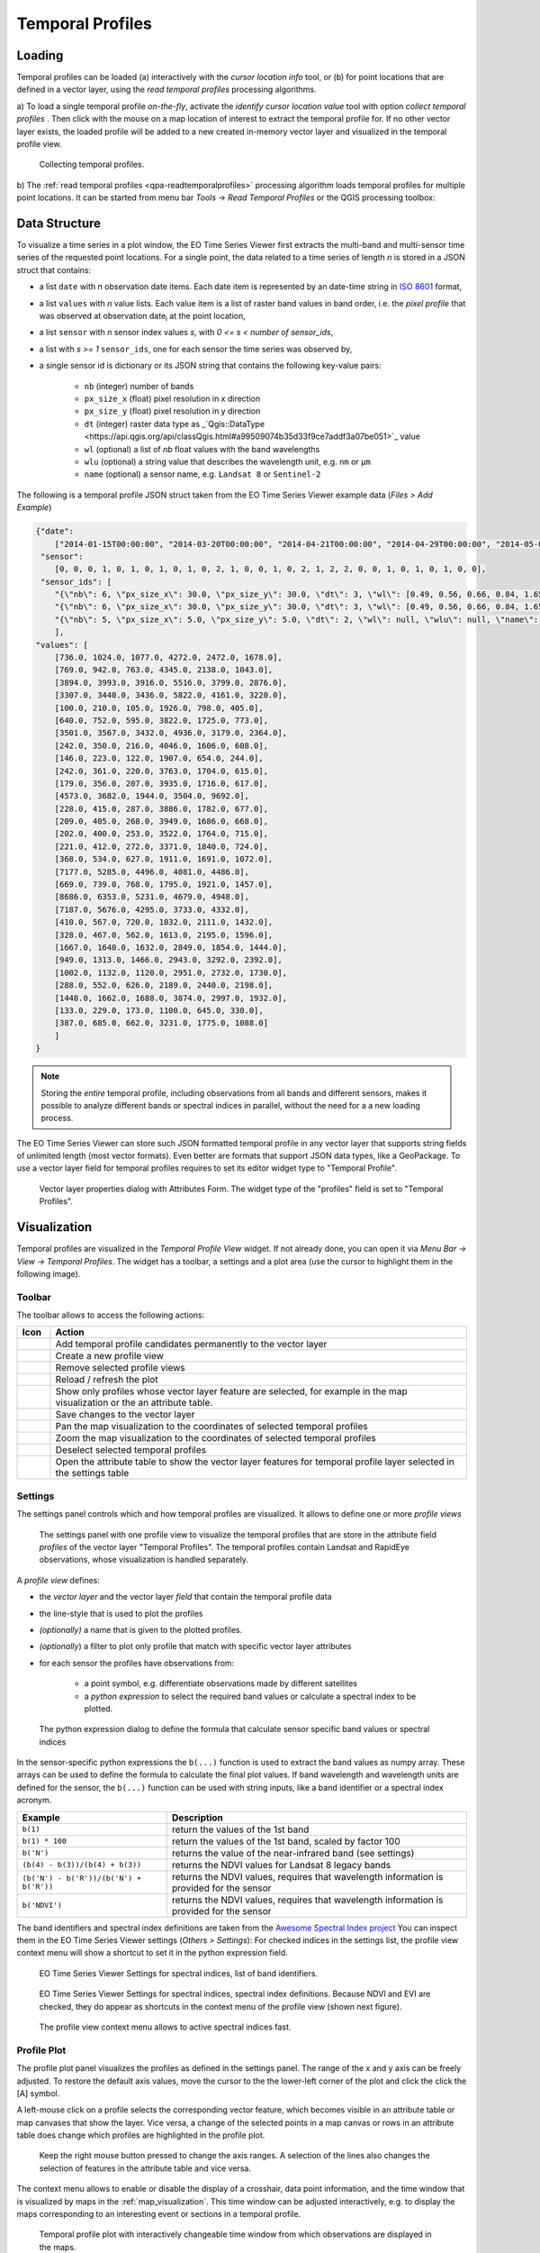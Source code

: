 .. _temporal_profiles:

=================
Temporal Profiles
=================


.. _temporal_profile_loading:

Loading
=======

Temporal profiles can be loaded (a) interactively with the *cursor location info* tool, or
(b) for point locations that are defined in a vector layer, using the *read temporal profiles* processing algorithms.

a) To load a single temporal profile *on-the-fly*, activate the *identify cursor location value* tool
|select_location| with option *collect temporal profiles* |mIconTemporalProfile|. Then click with the mouse
on a map location of interest to extract the temporal profile for. If no other vector layer exists, the loaded profile will be added to a new created in-memory vector layer
and visualized in the temporal profile view.

.. figure:: /img/temporal_profile_panel.gif

    Collecting temporal profiles.


b) The :ref:`read temporal profiles <qpa-readtemporalprofiles>` processing algorithm loads temporal profiles
for multiple point locations. It can be started from menu bar *Tools* -> *Read Temporal Profiles* or the QGIS processing toolbox:

.. figure:: /img/gui_qpa_read_tp.png


.. _temporal_profile_data_structure:


Data Structure
==============

To visualize a time series in a plot window, the EO Time Series Viewer first extracts the multi-band and multi-sensor
time series of the requested point locations. For a single point, the data related to a time series of length *n*
is stored in a JSON struct that contains:

- a list ``date`` with *n* observation date items. Each date item is represented
  by an date-time string in `ISO 8601 <https://en.wikipedia.org/wiki/ISO_8601>`_ format,
- a list ``values`` with *n* value lists. Each value item is a list of raster band values in band order, i.e. the
  *pixel profile* that was observed at observation date\ :sub:`i` at the point location,
- a list ``sensor`` with *n* sensor index values *s*, with *0 <= s < number of sensor_ids*,
- a list with *s >= 1* ``sensor_ids``, one for each sensor the time series was observed by,
- a single sensor id is dictionary or its JSON string that contains the following key-value pairs:

    - ``nb`` (integer) number of bands
    - ``px_size_x`` (float) pixel resolution in x direction
    - ``px_size_y`` (float) pixel resolution in y direction
    - ``dt`` (integer) raster data type as _`Qgis::DataType <https://api.qgis.org/api/classQgis.html#a99509074b35d33f9ce7addf3a07be051>`_
      value
    - ``wl`` (optional) a list of *nb* float values with the band wavelengths
    - ``wlu`` (optional) a string value that describes the wavelength unit, e.g. ``nm`` or ``μm``
    - ``name`` (optional) a sensor name, e.g. ``Landsat 8`` or ``Sentinel-2``

The following is a temporal profile JSON struct taken from the EO Time Series Viewer example data (*Files > Add Example*)

.. code-block:: json

    {"date":
        ["2014-01-15T00:00:00", "2014-03-20T00:00:00", "2014-04-21T00:00:00", "2014-04-29T00:00:00", "2014-05-07T00:00:00", "2014-05-15T00:00:00", "2014-05-23T00:00:00", "2014-05-31T00:00:00", "2014-06-08T00:00:00", "2014-06-16T00:00:00", "2014-06-24T00:00:00", "2014-06-25T00:00:00", "2014-07-02T00:00:00", "2014-07-10T00:00:00", "2014-07-26T00:00:00", "2014-08-03T00:00:00", "2014-08-11T00:00:00", "2014-08-17T00:00:00", "2014-08-19T00:00:00", "2014-08-20T00:00:00", "2014-08-26T00:00:00", "2014-08-27T00:00:00", "2014-09-12T00:00:00", "2014-09-20T00:00:00", "2014-09-28T00:00:00", "2014-10-06T00:00:00", "2014-10-14T00:00:00", "2014-11-07T00:00:00", "2014-11-15T00:00:00", "2014-12-17T00:00:00"],
     "sensor":
        [0, 0, 0, 1, 0, 1, 0, 1, 0, 1, 0, 2, 1, 0, 0, 1, 0, 2, 1, 2, 2, 0, 0, 1, 0, 1, 0, 1, 0, 0],
     "sensor_ids": [
        "{\"nb\": 6, \"px_size_x\": 30.0, \"px_size_y\": 30.0, \"dt\": 3, \"wl\": [0.49, 0.56, 0.66, 0.84, 1.65, 2.2], \"wlu\": \"micrometers\", \"name\": \"Landsat OLI\"}",
        "{\"nb\": 6, \"px_size_x\": 30.0, \"px_size_y\": 30.0, \"dt\": 3, \"wl\": [0.49, 0.56, 0.66, 0.84, 1.65, 2.2], \"wlu\": \"micrometers\", \"name\": \"Landsat ETM+\"}",
        "{\"nb\": 5, \"px_size_x\": 5.0, \"px_size_y\": 5.0, \"dt\": 2, \"wl\": null, \"wlu\": null, \"name\": null}"
        ],
    "values": [
        [736.0, 1024.0, 1077.0, 4272.0, 2472.0, 1678.0],
        [769.0, 942.0, 763.0, 4345.0, 2138.0, 1043.0],
        [3894.0, 3993.0, 3916.0, 5516.0, 3799.0, 2876.0],
        [3307.0, 3440.0, 3436.0, 5822.0, 4161.0, 3220.0],
        [100.0, 210.0, 105.0, 1926.0, 798.0, 405.0],
        [640.0, 752.0, 595.0, 3822.0, 1725.0, 773.0],
        [3501.0, 3567.0, 3432.0, 4936.0, 3179.0, 2364.0],
        [242.0, 350.0, 216.0, 4046.0, 1606.0, 608.0],
        [146.0, 223.0, 122.0, 1907.0, 654.0, 244.0],
        [242.0, 361.0, 220.0, 3763.0, 1704.0, 615.0],
        [179.0, 356.0, 207.0, 3935.0, 1716.0, 617.0],
        [4573.0, 3682.0, 1944.0, 3504.0, 9692.0],
        [228.0, 415.0, 287.0, 3886.0, 1782.0, 677.0],
        [209.0, 405.0, 268.0, 3949.0, 1686.0, 668.0],
        [202.0, 400.0, 253.0, 3522.0, 1764.0, 715.0],
        [221.0, 412.0, 272.0, 3371.0, 1840.0, 724.0],
        [368.0, 534.0, 627.0, 1911.0, 1691.0, 1072.0],
        [7177.0, 5285.0, 4496.0, 4081.0, 4486.0], 
        [669.0, 739.0, 768.0, 1795.0, 1921.0, 1457.0], 
        [8686.0, 6353.0, 5231.0, 4679.0, 4948.0], 
        [7187.0, 5676.0, 4295.0, 3733.0, 4332.0], 
        [410.0, 567.0, 720.0, 1832.0, 2111.0, 1432.0], 
        [328.0, 467.0, 562.0, 1613.0, 2195.0, 1596.0], 
        [1667.0, 1640.0, 1632.0, 2849.0, 1854.0, 1444.0], 
        [949.0, 1313.0, 1466.0, 2943.0, 3292.0, 2392.0], 
        [1002.0, 1132.0, 1120.0, 2951.0, 2732.0, 1730.0], 
        [288.0, 552.0, 626.0, 2189.0, 2440.0, 2198.0],
        [1448.0, 1662.0, 1688.0, 3874.0, 2997.0, 1932.0],
        [133.0, 229.0, 173.0, 1100.0, 645.0, 330.0],
        [387.0, 685.0, 662.0, 3231.0, 1775.0, 1088.0]
        ]
    }

.. note::

    Storing the *entire* temporal profile, including observations from all bands and different sensors,
    makes it possible to analyze different bands or spectral indices in parallel, without the need for a
    a new loading process.

The EO Time Series Viewer can store such JSON formatted temporal profile in any vector layer that supports
string fields of unlimited length (most vector formats). Even better are formats that support
JSON data types, like a GeoPackage. To use a vector layer field for temporal profiles requires to
set its editor widget type to "Temporal Profile".

.. figure:: /img/layerproperties_temporal_profile_field.png

    Vector layer properties dialog with Attributes Form. The widget type of the
    "profiles" field is set to "Temporal Profiles".

.. _temporal_profile_visualization:


Visualization
=============

Temporal profiles are visualized in the *Temporal Profile View* widget. If not already done, you can open it via
*Menu Bar -> View -> Temporal Profiles*. The widget has a toolbar, a settings and a plot area
(use the cursor to highlight them in the following image).

.. raw:: html


    <svg width="840" height="400" style="display: block; position: relative;">
      <defs>
        <filter x="0" y="0" width="1" height="1" id="text_bg">
          <feFlood flood-color="white" result="bg" />
          <feMerge>
            <feMergeNode in="bg"/>
            <feMergeNode in="SourceGraphic"/>
          </feMerge>
        </filter>
      </defs>

        <image href="../_static/img/temporal_profile_panel.png" x="0" y="0"
            width="824" height="355" />

          <g class="svg-hover-group">
            <a href="temporal_profiles.html#toolbar">
                <title>Toolbar</title>
                <rect x="0" y="25" width="824" height="29" />
                <text "url(#text_bg)" x="325" y="45">Toolbar</text>
            </a>
            </g>

          <g class="svg-hover-group">
            <a href="temporal_profiles.html#settings">
                <title>Settings Panel</title>
                <rect x="0" y="55" width="258" height="301" />
                <text filter="url(#text_bg)"
                      x="100" y="75">Settings Panel</text>
            </a></g>

          <g class="svg-hover-group">
            <a href="temporal_profiles.html#profile-plot">
                <title>Plot Panel</title>
                <rect x="260" y="55" width="565" height="301" />
                <text filter="url(#text_bg)"
                      x="550" y="250">Plot Panel</text>
            </a></g>

    </svg>


Toolbar
-------

The toolbar allows to access the following actions:


.. list-table::
    :widths: 8 100
    :header-rows: 1

    * - Icon
      - Action
    * - |mActionAdd|
      - Add temporal profile candidates permanently to the vector layer
    * - |mActionAddMapView|
      - Create a new profile view
    * - |mActionRemoveMapView|
      - Remove selected profile views
    * - |mActionReload|
      - Reload / refresh the plot
    * - |mActionShowSelectedLayers|
      - Show only profiles whose vector layer feature are selected, for example in the map visualization or the an attribute table.
    * - |mActionFileSaveAs|
      - Save changes to the vector layer
    * - |mActionPanToSelected|
      - Pan the map visualization to the coordinates of selected temporal profiles
    * - |mActionZoomToSelected|
      - Zoom the map visualization to the coordinates of selected temporal profiles
    * - |mActionDeselectActiveLayer|
      - Deselect selected temporal profiles
    * - |attributes|
      - Open the attribute table to show the vector layer features for temporal profile layer selected in the settings table

.. _temporal_profile_visualization_settings:

Settings
--------

The settings panel controls which and how temporal profiles are visualized.
It allows to define one or more *profile views*


.. figure:: /img/temporal_profile_settings.png

    The settings panel with one profile view to visualize the temporal profiles that are store in the attribute field *profiles* of
    the vector layer "Temporal Profiles". The temporal profiles contain Landsat and RapidEye observations, whose visualization
    is handled separately.

A *profile view* defines:

* the *vector layer* and the vector layer *field* that contain the temporal profile data
* the line-style that is used to plot the profiles
* *(optionally)* a name that is given to the plotted profiles.
* *(optionally*) a filter to plot only profile that match with specific vector layer attributes

* for each sensor the profiles have observations from:

    * a point symbol, e.g. differentiate observations made by different satellites
    * a *python expression* to select the required band values or calculate a spectral index to be plotted.


.. figure:: /img/temporal_profile_band_expression.png

    The python expression dialog to define the formula that calculate sensor specific band values or spectral indices

In the sensor-specific python expressions the ``b(...)`` function is used to extract the band values as numpy array.
These arrays can be used to define the formula to calculate the final plot values.
If band wavelength and wavelength units are defined for the sensor, the ``b(...)`` function can be used with
string inputs, like a band identifier or a spectral index acronym.

.. list-table::
    :widths: 50 100
    :header-rows: 1

    * - Example
      - Description
    * - ``b(1)``
      - return the values of the 1st band
    * - ``b(1) * 100``
      - return the values of the 1st band, scaled by factor 100
    * - ``b('N')``
      - returns the value of the near-infrared band (see settings)
    * - ``(b(4) - b(3))/(b(4) + b(3))``
      - returns the NDVI values for Landsat 8 legacy bands
    * - ``(b('N') - b('R'))/(b('N') + b('R'))``
      - returns the NDVI values, requires that wavelength information is provided for the sensor
    * - ``b('NDVI')``
      - returns the NDVI values, requires that wavelength information is provided for the sensor


The band identifiers and spectral index definitions are taken from the
`Awesome Spectral Index project <https://awesome-ee-spectral-indices.readthedocs.io/en/latest/list.html>`_
You can inspect them in the EO Time Series Viewer settings (*Others > Settings*):
For checked indices in the settings list, the profile view context menu will show a shortcut to set it in the
python expression field.

.. figure:: /img/settings_band_identifiers.png

    EO Time Series Viewer Settings for spectral indices, list of band identifiers.

.. figure:: /img/settings_spectral_indices.png

    EO Time Series Viewer Settings for spectral indices, spectral index definitions.
    Because NDVI and EVI are checked, they do appear as shortcuts in the context menu of the
    profile view (shown next figure).

.. figure:: /img/temporal_profiles_context_menu_ndvi.gif

    The profile view context menu allows to active spectral indices fast.

.. _temporal_profile_plot:

Profile Plot
------------

The profile plot panel visualizes the profiles as defined in the settings panel.
The range of the x and y axis can be freely adjusted. To restore the default axis values, move the cursor to the
the lower-left corner of the plot and click the click the [A] symbol.

A left-mouse click on a profile selects the corresponding vector feature, which becomes visible in an attribute table or
map canvases that show the layer. Vice versa, a change of the selected points in a map canvas or rows in an attribute
table does change which profiles are highlighted in the profile plot.

.. figure:: /img/temporal_profiles_plotting.gif

    Keep the right mouse button pressed to change the axis ranges.
    A selection of the lines also changes the selection of features in the attribute table and vice versa.

The context menu allows to enable or disable the display of a crosshair, data point information, and the time
window that is visualized by maps in the :ref:`map_visualization`. This time window can be
adjusted interactively, e.g. to display the maps corresponding to an interesting event or sections in a
temporal profile.

.. figure:: /img/temporal_profiles_map_window.gif

    Temporal profile plot with interactively changeable time window from which observations are displayed in the maps.


.. AUTOGENERATED SUBSTITUTIONS - DO NOT EDIT PAST THIS LINE

.. |attributes| image:: /icons/attributes.png
   :width: 28px
.. |mActionAdd| image:: /icons/mActionAdd.png
   :width: 28px
.. |mActionAddMapView| image:: /icons/mActionAddMapView.png
   :width: 28px
.. |mActionDeselectActiveLayer| image:: /icons/mActionDeselectActiveLayer.png
   :width: 28px
.. |mActionFileSaveAs| image:: /icons/mActionFileSaveAs.png
   :width: 28px
.. |mActionPanToSelected| image:: /icons/mActionPanToSelected.png
   :width: 28px
.. |mActionReload| image:: /icons/mActionReload.png
   :width: 28px
.. |mActionRemoveMapView| image:: /icons/mActionRemoveMapView.png
   :width: 28px
.. |mActionShowSelectedLayers| image:: /icons/mActionShowSelectedLayers.png
   :width: 28px
.. |mActionZoomToSelected| image:: /icons/mActionZoomToSelected.png
   :width: 28px
.. |mIconTemporalProfile| image:: /icons/mIconTemporalProfile.png
   :width: 28px
.. |select_location| image:: /icons/select_location.png
   :width: 28px
